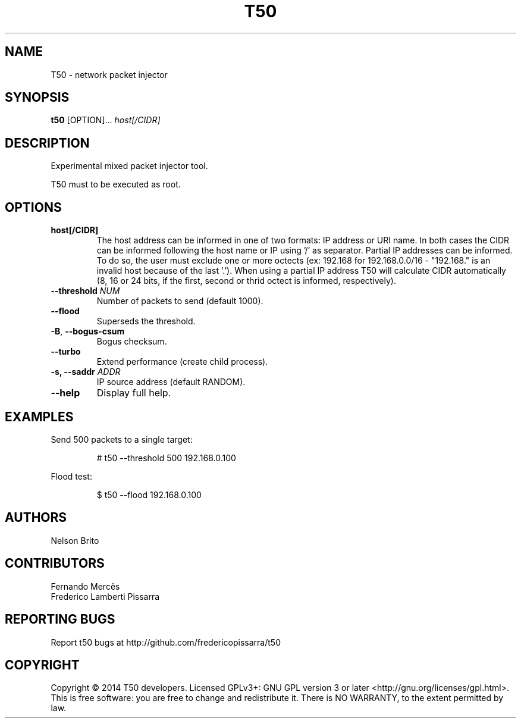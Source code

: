 .TH T50 8 "02 April 2014" "5.5" "T50 man page"
.SH NAME
T50 - network packet injector
.SH SYNOPSIS
.B t50
[OPTION]...
.IR host[/CIDR]
.SH DESCRIPTION
Experimental mixed packet injector tool.
.P
T50 must to be executed as root.
.SH OPTIONS
.TP
.BI host[/CIDR]
The host address can be informed in one of two formats: IP address or URI name. In both cases the CIDR can be informed following the host name or IP using '/' as separator.
Partial IP addresses can be informed. To do so, the user must exclude one or more octects (ex: 192.168 for 192.168.0.0/16 - "192.168." is an invalid host because of the last '.').
When using a partial IP address T50 will calculate CIDR automatically (8, 16 or 24 bits, if the first, second or thrid octect is informed, respectively).
.TP
.BI \-\-threshold " NUM"
Number of packets to send (default 1000).
.TP
.BR \-\-flood
Superseds the threshold.
.TP
.BR \-B ", " \-\-bogus-csum
Bogus checksum.
.TP
.BR \-\-turbo
Extend performance (create child process).
.TP
.BI \-s, " "\-\-saddr " ADDR"
IP source address (default RANDOM).
.TP
.BR \-\-help
Display full help.
.SH EXAMPLES
Send 500 packets to a single target:
.IP
# t50 --threshold 500 192.168.0.100
.PP
Flood test:
.IP
$ t50 --flood 192.168.0.100
.SH AUTHORS
Nelson Brito
.SH CONTRIBUTORS
Fernando Mercês
.br
Frederico Lamberti Pissarra
.SH REPORTING BUGS
Report t50 bugs at http://github.com/fredericopissarra/t50
.SH COPYRIGHT
Copyright © 2014 T50 developers.
Licensed GPLv3+: GNU GPL version 3 or later <http://gnu.org/licenses/gpl.html>.
This is free software: you are free to change and redistribute it. There is NO WARRANTY, to the extent permitted by law.
